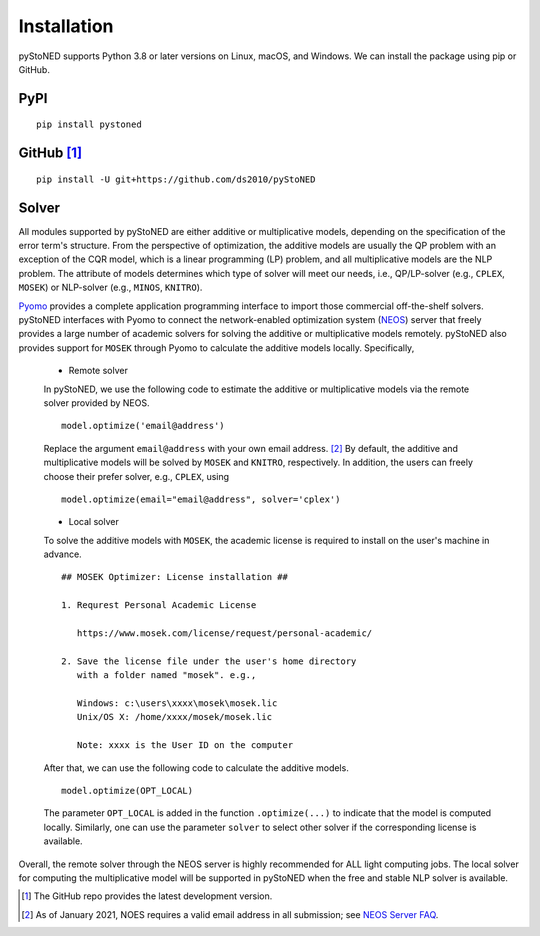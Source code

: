 .. _Installation:

Installation
==============

pyStoNED supports Python 3.8 or later versions on Linux, macOS, and Windows. We can install the package
using pip or GitHub.

PyPI
----
::

   pip install pystoned

GitHub [1]_
-----------
::

   pip install -U git+https://github.com/ds2010/pyStoNED

Solver
------

All modules supported by pyStoNED are either additive or multiplicative models, depending on the specification of the error term's structure.
From the perspective of optimization, the additive models are usually the QP problem with an exception of the CQR model, which is a linear programming
(LP) problem, and all multiplicative models are the NLP problem. The attribute of models determines which type of solver will meet our needs, 
i.e., QP/LP-solver (e.g., ``CPLEX``, ``MOSEK``) or NLP-solver (e.g., ``MINOS``, ``KNITRO``). 

`Pyomo <http://www.pyomo.org/>`_ provides a complete application programming interface to import those commercial off-the-shelf solvers. 
pyStoNED interfaces with Pyomo to connect the network-enabled optimization system (`NEOS <https://neos-server.org/neos/>`_) server that 
freely provides a large number of academic solvers for solving the additive or multiplicative models remotely. pyStoNED also provides 
support for ``MOSEK`` through Pyomo to calculate the additive models locally. Specifically,


   * Remote solver

   In pyStoNED, we use the following code to estimate the additive or multiplicative models via the remote solver provided by NEOS.

   ::

      model.optimize('email@address')

   Replace the argument ``email@address`` with your own email address. [2]_  
   By default, the additive and multiplicative models will be solved by ``MOSEK`` and ``KNITRO``, respectively. 
   In addition, the users can freely choose their prefer solver, e.g., ``CPLEX``, using

   ::

      model.optimize(email="email@address", solver='cplex')

   * Local solver

   To solve the additive models with ``MOSEK``, the academic license is required to install on the user's machine in advance.

   ::

      ## MOSEK Optimizer: License installation ##

      1. Requrest Personal Academic License
      
         https://www.mosek.com/license/request/personal-academic/

      2. Save the license file under the user's home directory 
         with a folder named "mosek". e.g.,
         
         Windows: c:\users\xxxx\mosek\mosek.lic
         Unix/OS X: /home/xxxx/mosek/mosek.lic

         Note: xxxx is the User ID on the computer

   After that, we can use the following code to calculate the additive models.

   ::

      model.optimize(OPT_LOCAL)

   The parameter  ``OPT_LOCAL`` is added in the function ``.optimize(...)`` to indicate that the model is computed locally. 
   Similarly, one can use the parameter ``solver`` to select other solver if the corresponding license is available. 


Overall, the remote solver through the NEOS server is highly recommended for ALL light computing jobs. The local solver for 
computing the multiplicative model will be supported in pyStoNED when the free and stable NLP solver is available.


.. [1] The GitHub repo provides the latest development version.
.. [2] As of January 2021, NOES requires a valid email address in all submission; see `NEOS Server FAQ <https://neos-guide.org/content/FAQ#email>`_.